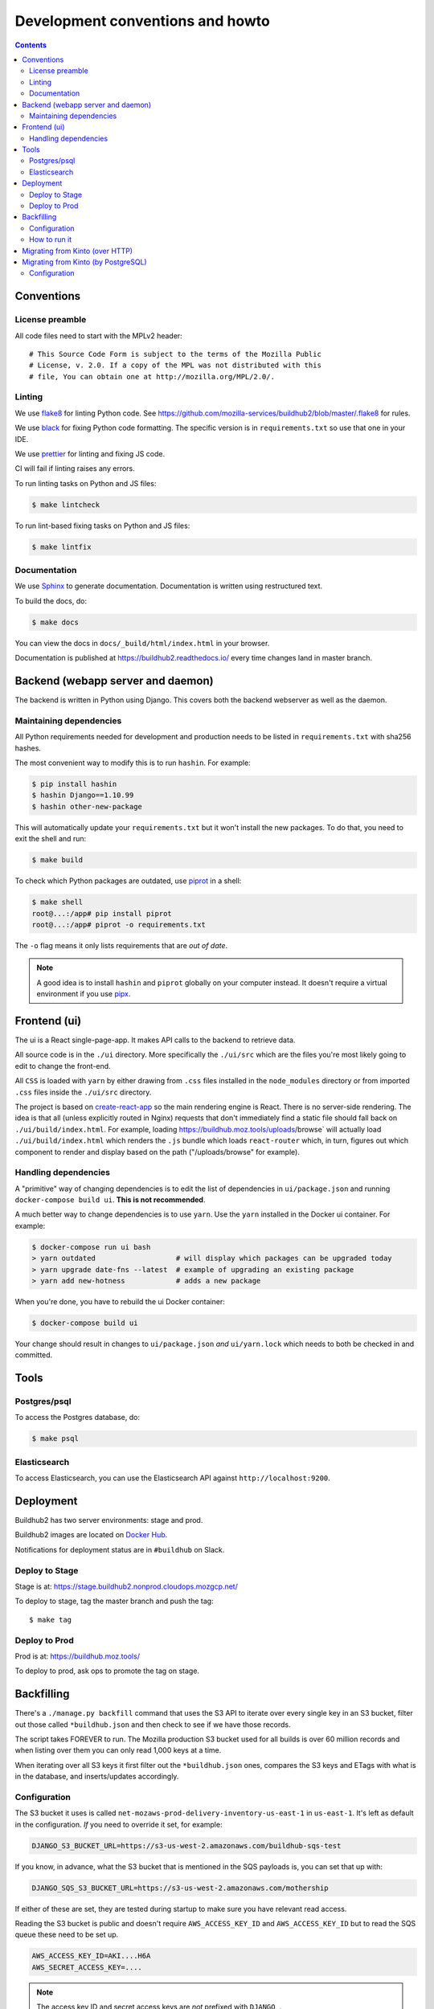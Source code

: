 =================================
Development conventions and howto
=================================

.. contents::

Conventions
===========

License preamble
----------------

All code files need to start with the MPLv2 header::

    # This Source Code Form is subject to the terms of the Mozilla Public
    # License, v. 2.0. If a copy of the MPL was not distributed with this
    # file, You can obtain one at http://mozilla.org/MPL/2.0/.

Linting
-------

We use `flake8 <http://flake8.pycqa.org/>`_ for linting Python code. See
https://github.com/mozilla-services/buildhub2/blob/master/.flake8 for rules.

We use `black <https://github.com/ambv/black>`_ for fixing Python code
formatting. The specific version is in ``requirements.txt`` so use that one in
your IDE.

We use `prettier <https://prettier.io/>`_ for linting and fixing JS code.

CI will fail if linting raises any errors.

To run linting tasks on Python and JS files:

.. code-block:: shell

   $ make lintcheck

To run lint-based fixing tasks on Python and JS files:

.. code-block:: shell

   $ make lintfix


Documentation
-------------

We use Sphinx_ to generate documentation. Documentation is written using
restructured text.

To build the docs, do:

.. code-block:: shell

   $ make docs

You can view the docs in ``docs/_build/html/index.html`` in your browser.

Documentation is published at `<https://buildhub2.readthedocs.io/>`_ every time
changes land in master branch.

.. _Sphinx: https://www.sphinx-doc.org/


Backend (webapp server and daemon)
==================================

The backend is written in Python using Django. This covers both the backend
webserver as well as the daemon.


Maintaining dependencies
------------------------

All Python requirements needed for development and production needs to be
listed in ``requirements.txt`` with sha256 hashes.

The most convenient way to modify this is to run ``hashin``. For example:

.. code-block:: shell

   $ pip install hashin
   $ hashin Django==1.10.99
   $ hashin other-new-package

This will automatically update your ``requirements.txt`` but it won't
install the new packages. To do that, you need to exit the shell and run:

.. code-block:: shell

   $ make build

To check which Python packages are outdated, use `piprot`_ in a shell:

.. code-block:: shell

   $ make shell
   root@...:/app# pip install piprot
   root@...:/app# piprot -o requirements.txt

The ``-o`` flag means it only lists requirements that are *out of date*.

.. note:: A good idea is to install ``hashin`` and ``piprot`` globally
   on your computer instead. It doesn't require a virtual environment if
   you use `pipx`_.

.. _piprot: https://github.com/sesh/piprot
.. _pipx: https://pypi.org/project/pipx/


Frontend (ui)
=============

The ui is a React single-page-app. It makes API calls to the backend
to retrieve data.

All source code is in the ``./ui`` directory. More specifically
the ``./ui/src`` which are the files you're most likely going to
edit to change the front-end.

All ``CSS`` is loaded with ``yarn`` by either drawing from ``.css`` files
installed in the ``node_modules`` directory or from imported ``.css`` files
inside the ``./ui/src`` directory.

The project is based on `create-react-app`_ so the main rendering engine is
React. There is no server-side rendering. The idea is that all (unless
explicitly routed in Nginx) requests that don't immediately find a static file
should fall back on ``./ui/build/index.html``. For example, loading
https://buildhub.moz.tools/uploads/browse` will actually load
``./ui/build/index.html`` which renders the ``.js`` bundle which loads
``react-router`` which, in turn, figures out which component to render and
display based on the path ("/uploads/browse" for example).

.. _`create-react-app`: https://github.com/facebookincubator/create-react-app


Handling dependencies
---------------------

A "primitive" way of changing dependencies is to edit the list
of dependencies in ``ui/package.json`` and running
``docker-compose build ui``. **This is not recommended**.

A much better way to change dependencies is to use ``yarn``. Use
the ``yarn`` installed in the Docker ui container. For example:

.. code-block:: shell

    $ docker-compose run ui bash
    > yarn outdated                   # will display which packages can be upgraded today
    > yarn upgrade date-fns --latest  # example of upgrading an existing package
    > yarn add new-hotness            # adds a new package

When you're done, you have to rebuild the ui Docker container:

.. code-block:: shell

    $ docker-compose build ui

Your change should result in changes to ``ui/package.json`` *and*
``ui/yarn.lock`` which needs to both be checked in and committed.


Tools
=====

Postgres/psql
-------------

To access the Postgres database, do:

.. code-block:: shell

   $ make psql


Elasticsearch
-------------

To access Elasticsearch, you can use the Elasticsearch API against
``http://localhost:9200``.


Deployment
==========

Buildhub2 has two server environments: stage and prod.

Buildhub2 images are located on `Docker Hub <https://hub.docker.com/r/mozilla/buildhub2/>`_.

Notifications for deployment status are in ``#buildhub`` on Slack.


Deploy to Stage
---------------

Stage is at: https://stage.buildhub2.nonprod.cloudops.mozgcp.net/

To deploy to stage, tag the master branch and push the tag::

   $ make tag


Deploy to Prod
--------------

Prod is at: https://buildhub.moz.tools/

To deploy to prod, ask ops to promote the tag on stage.


Backfilling
===========

There's a ``./manage.py backfill`` command that uses the S3 API to iterate over
every single key in an S3 bucket, filter out those called ``*buildhub.json``
and then check to see if we have those records.

The script takes FOREVER to run. The Mozilla production S3 bucket used for all
builds is over 60 million records and when listing over them you can only read
1,000 keys at a time.

When iterating over all S3 keys it first filter out the ``*buildhub.json`` ones,
compares the S3 keys and ETags with what is in the database, and inserts/updates
accordingly.


Configuration
-------------

The S3 bucket it uses is called ``net-mozaws-prod-delivery-inventory-us-east-1``
in ``us-east-1``. It's left as default in the configuration. *If* you need to
override it set, for example:

.. code-block:: shell

    DJANGO_S3_BUCKET_URL=https://s3-us-west-2.amazonaws.com/buildhub-sqs-test

If you know, in advance, what the S3 bucket that is mentioned in the SQS payloads is,
you can set that up with:

.. code-block:: shell

    DJANGO_SQS_S3_BUCKET_URL=https://s3-us-west-2.amazonaws.com/mothership

If either of these are set, they are tested during startup to make sure you have
relevant read access.

Reading the S3 bucket is public and doesn't require ``AWS_ACCESS_KEY_ID``
and ``AWS_ACCESS_KEY_ID`` but to read the SQS queue these need to be set up.

.. code-block:: shell

    AWS_ACCESS_KEY_ID=AKI....H6A
    AWS_SECRET_ACCESS_KEY=....

.. Note::

   The access key ID and secret access keys are *not* prefixed with ``DJANGO_``.


How to run it
-------------

Get ops to run:

.. code-block:: shell

   $ ./manage.py backfill

This uses ``settings.S3_BUCKET_URL`` which is the ``DJANGO_S3_BUCKET_URL``
environment variable.

The script will dump information about files it's seen into a ``.json`` file on
disk (see ``settings.RESUME_DISK_LOG_FILE`` aka.
``DJANGO_RESUME_DISK_LOG_FILE`` which is
``/tmp/backfill-last-successful-key.json`` by default). With this file, it's
possible to **resume** the backfill from where it last finished. This is useful
if the backfill breaks due to an operational error or even if you ``Ctrl-C``
the command the first time. To make it resume, you have to set the flag
``--resume``:

.. code-block:: shell

   $ ./manage.py backfill --resume

You can set this from the very beginning too. If there's no disk to get
information about resuming from, it will just start from scratch.


Migrating from Kinto (over HTTP)
================================

.. Note::

   This can be removed after Buildhub has been decomissioned.


If you intend to migrate from the old Buildhub's Kinto database you need to run:

.. code-block:: shell

   $ ./manage.py kinto-migration http://localhost:8888

That URL obviously depends on where the Kinto server is hosted. If the old Kinto
database contains old legacy records that don't conform you might get errors like::

    Traceback (most recent call last):
    ...
    jsonschema.exceptions.ValidationError: ['c:/builds/moz2_slave/m-rel-w64-00000000000000000000/build/', 'src/vs2015u3/VC/bin/amd64/link.exe'] is not of type 'string'

    Failed validating 'type' in schema['properties']['build']['properties']['ld']:
        {'description': 'Executable', 'title': 'Linker', 'type': 'string'}

    On instance['build']['ld']:
        ['c:/builds/moz2_slave/m-rel-w64-00000000000000000000/build/',
        'src/vs2015u3/VC/bin/amd64/link.exe']

Then simply run:

.. code-block:: shell

   $ ./manage.py kinto-migration http://localhost:8888 --skip-validation

Note, during an early period, where the old Kinto database is still getting populated
you can run this command repeatedly and it will continue where it left off.

.. note::

    If you have populated a previously empty PostgreSQL from records from the Kinto
    database, you have to run ``./manage.py reindex-elasticsearch`` **again**.

Migrating from Kinto (by PostgreSQL)
====================================

.. Note::

   This can be removed after Buildhub has been decomissioned.

A much faster way to migrate from Kinto (legacy Buildhub) is to have a dedicated
PostgreSQL connection.

Once that's configured you simply run:

.. code-block:: shell

   $ ./manage.py kinto-database-migration

This will validate every single record and crash if any single record is invalid.
If you're confident that all the records, about to be migrated, are valid, you can run:

.. code-block:: shell

   $ ./manage.py kinto-database-migration --skip-validation

Another option is to run the migration and run validation on each record, but
instead of crashing, simply skip the invalid ones. In fact, this is the recommended
way to migrate:

.. code-block:: shell

   $ ./manage.py kinto-database-migration --skip-invalid

Keep an eye on the log output about the number of invalid records skipped.

It will migrate **every single** record in one sweep (but broken up into batches
of 10,000 rows at a time). If it fails, you can most likely just try again.

Also, see the note about about the need to run ``./manage.py reindex-elasticsearch``
afterwards.

Configuration
-------------

When doing the migration from Kinto you can either rely on HTTP, or, you can
connect directly to a Kinto database. The way this works is it, **optionally**,
sets up a separate PostgreSQL connection. The ``kinto-migration`` script will
then be able to talk directly to this database. It's disabled by default.

To enable it, it's the same "rules" as for ``DATABASE_URL`` except it's called
``KINTO_DATABASE_URL``. E.g.:

.. code-block:: shell

    KINTO_DATABASE_URL="postgres://username:password@hostname/kinto"
